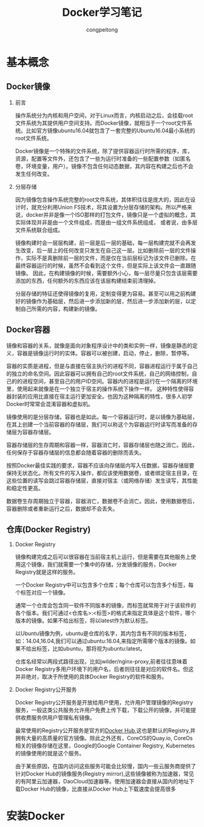 #+TITLE: Docker学习笔记
#+AUTHOR: congpeitong
#+EMAIL: congpeitong2022@163.com
#+OPTIONS: H:2 num:t timestamp:f

* 基本概念

** Docker镜像

*** 前言

操作系统分为内核和用户空间，对于Linux而言，内核启动之后，会挂载root文件系统为其提供用户空间支持。而Docker镜像，就相当于一个root文件系统。比如官方镜像ubuntu16.04就包含了一套完整的Ubuntu16.04最小系统的root文件系统。

Docker镜像是一个特殊的文件系统，除了提供容器运行时所需的程序，库，资源，配置等文件外，还包含了一些为运行时准备的一些配置参数（如匿名卷，环境变量，用户）。镜像不包含任何动态数据，其内容在构建之后也不会发生任何改变。

*** 分层存储

因为镜像包含操作系统完整的root文件系统，其体积往往是庞大的，因此在设计时，就充分利用Union FS技术，将其设置为分层存储的架构。所以严格来说，docker并非是像一个ISO那样的打包文件，镜像只是一个虚拟的概念，其实际体现并非是由一个文件组成，而是由一组文件系统组成，
或者说，由多层文件系统联合组成。

镜像构建时会一层层构建，前一层是后一层的基础，每一层构建完就不会再发生改变，后一层上的任何改变只发生在自己这一层。比如删除前一层的文件操作，实际不是真删除前一层的文件，而是仅在当前层标记为该文件已删除。在最终容器运行的时候，虽然不会看到这个文件，但是实际上该文件会一直跟随镜像。
因此，在构建镜像的时候，需要额外小心，每一层尽量只包含该层需要添加的东西，任何额外的东西应该在该层构建结束前清理掉。

分层存储的特征还使得镜像的复用，定制变得更为容易。甚至可以用之前构建好的镜像作为基础层，然后进一步添加新的层，然后进一步添加新的层，以定制自己所需的内容，构建新的镜像。

** Docker容器

镜像和容器的关系，就像是面向对象程序设计中的类和实例一样，镜像是静态的定义，容器是镜像运行时的实体。容器可以被创建，启动，停止，删除，暂停等。

容器的实质是进程，但是与直接在宿主执行的进程不同，容器进程运行于属于自己的独立的命名空间。因此容器可以拥有自己的root文件系统，自己的网络控制，自己的的进程空间，甚至自己的用户ID空间。容器内的进程是运行在一个隔离的环境里，使用起来就像是在一个独立于宿主的操作系统下操作一样。
这种特性使得容器封装的应用比直接在宿主运行更加安全。也因为这种隔离的特性，很多人初学Docker时常常会混淆容器和虚拟机。

镜像使用的是分层存储，容器也是如此。每一个容器运行时，是以镜像为基础层，在其上创建一个当前容器的存储层，我们可以称这个为容器运行时读写而准备的存储层为容器存储层。

容器存储层的生存周期和容器一样，容器消亡时，容器存储层也随之消亡。因此，任何保存于容器存储层的信息都会随着容器的删除而丢失。

按照Docker最佳实践的要求，容器不应该向存储层内写入任数据，容器存储层要保持无状态化。所有文件的写入操作，都应该使用数据卷，或者绑定宿主目录，在这些位置的读写会跳过容器存储层，直接对宿主（或网络存储）发生读写，其性能和稳定性更高。

数据卷生存周期独立于容器，容器消亡，数据卷不会消亡。因此，使用数据卷后，容器删除或者重新运行之后，数据却不会丢失。

** 仓库(Docker Registry)

*** Docker Registry

镜像构建完成之后可以很容器在当前宿主机上运行，但是需要在其他服务上使用这个镜像，我们就需要一个集中的存储，分发镜像的服务，Docker Registry就是这样的服务。

一个Docker Registry中可以包含多个仓库；每个仓库可以包含多个标签，每个标签对应一个镜像。

通常一个仓库会包含同一软件不同版本的镜像，而标签就常用于对于该软件的各个版本。我们可通过<仓库名>:<标签>的格式来指定具体是这个软件，哪个版本的镜像。如果不给出标签，将以latest作为默认标签。

以Ubuntu镜像为例，ubuntu是仓库的名字，其内包含有不同的版本标签，如：14.04,16.04,我们可以通过ubuntu:16.04,来指定所需哪个版本的镜像。如果不给出标签，比如ubuntu，那将视为ubuntu:latest。

仓库名经常以两段式路径出现，比如jwilder/nginx-proxy,前者往往意味着Docker Registry多用户环境下的用户名，后者则往往是对应的软件名。但这并非绝对，取决于所使用的具体Docker Registry的软件和服务。

*** Docker Registry公开服务

Docker Registry公开服务是开放给用户使用，允许用户管理镜像的Registry服务，一般这类公共服务允许用户免费上传下载，下载公开的镜像，并可能提供收费服务供用户管理私有镜像。

最常使用的Registry公开服务是官方的[[https://hub.docker.com][Docker Hub]],这也是默认的Registry,并拥有大量的高质量的官方镜像。除此之外还有，CoreOS的Quay.io, CoreOs相关的镜像存储在这里，Google的Google Container Registry, Kubernetes的镜像使用的就是这个服务。

由于某些原因，在国内访问这些服务可能会比较慢，国内一些云服务商提供了针对Docker Hub的镜像服务(Registry mirror),这些镜像被称为加速器，常见的有阿里云加速器，DaoCloud加速器等。使用加速器会直接从国内的地址下载Docker Hub的镜像，比直接从Docker Hub上下载速度会提高很多

* 安装Docker

